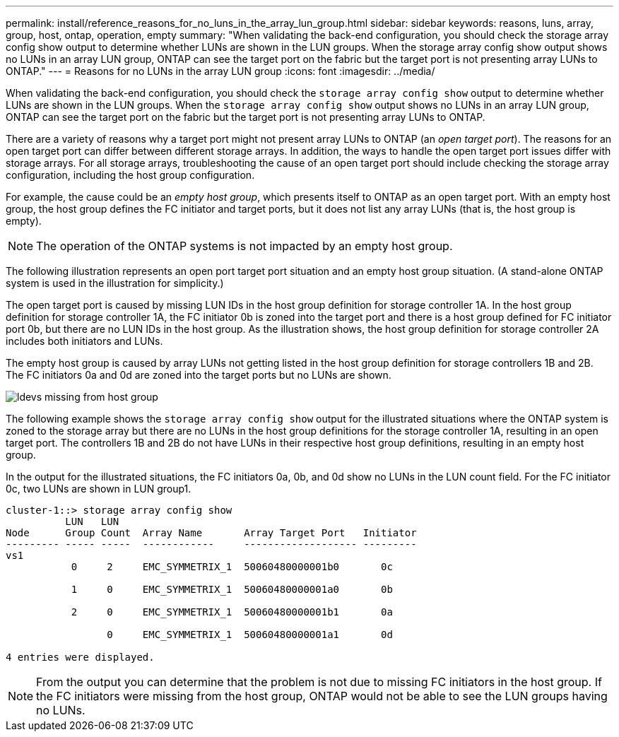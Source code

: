 ---
permalink: install/reference_reasons_for_no_luns_in_the_array_lun_group.html
sidebar: sidebar
keywords: reasons, luns, array, group, host, ontap, operation, empty
summary: "When validating the back-end configuration, you should check the storage array config show output to determine whether LUNs are shown in the LUN groups. When the storage array config show output shows no LUNs in an array LUN group, ONTAP can see the target port on the fabric but the target port is not presenting array LUNs to ONTAP."
---
= Reasons for no LUNs in the array LUN group
:icons: font
:imagesdir: ../media/

[.lead]
When validating the back-end configuration, you should check the `storage array config show` output to determine whether LUNs are shown in the LUN groups. When the `storage array config show` output shows no LUNs in an array LUN group, ONTAP can see the target port on the fabric but the target port is not presenting array LUNs to ONTAP.

There are a variety of reasons why a target port might not present array LUNs to ONTAP (an _open target port_). The reasons for an open target port can differ between different storage arrays. In addition, the ways to handle the open target port issues differ with storage arrays. For all storage arrays, troubleshooting the cause of an open target port should include checking the storage array configuration, including the host group configuration.

For example, the cause could be an _empty host group_, which presents itself to ONTAP as an open target port. With an empty host group, the host group defines the FC initiator and target ports, but it does not list any array LUNs (that is, the host group is empty).
[NOTE]
====
The operation of the ONTAP systems is not impacted by an empty host group.
====

The following illustration represents an open port target port situation and an empty host group situation. (A stand-alone ONTAP system is used in the illustration for simplicity.)

The open target port is caused by missing LUN IDs in the host group definition for storage controller 1A. In the host group definition for storage controller 1A, the FC initiator 0b is zoned into the target port and there is a host group defined for FC initiator port 0b, but there are no LUN IDs in the host group. As the illustration shows, the host group definition for storage controller 2A includes both initiators and LUNs.

The empty host group is caused by array LUNs not getting listed in the host group definition for storage controllers 1B and 2B. The FC initiators 0a and 0d are zoned into the target ports but no LUNs are shown.

image::../media/ldevs_missing_from_host_group.gif[]

The following example shows the `storage array config show` output for the illustrated situations where the ONTAP system is zoned to the storage array but there are no LUNs in the host group definitions for the storage controller 1A, resulting in an open target port. The controllers 1B and 2B do not have LUNs in their respective host group definitions, resulting in an empty host group.

In the output for the illustrated situations, the FC initiators 0a, 0b, and 0d show no LUNs in the LUN count field. For the FC initiator 0c, two LUNs are shown in LUN group1.

----
cluster-1::> storage array config show
          LUN   LUN
Node      Group Count  Array Name       Array Target Port   Initiator
--------- ----- -----  ------------     ------------------- ---------
vs1
           0     2     EMC_SYMMETRIX_1  50060480000001b0       0c

           1     0     EMC_SYMMETRIX_1  50060480000001a0       0b

           2     0     EMC_SYMMETRIX_1  50060480000001b1       0a

                 0     EMC_SYMMETRIX_1  50060480000001a1       0d

4 entries were displayed.
----

[NOTE]
====
From the output you can determine that the problem is not due to missing FC initiators in the host group. If the FC initiators were missing from the host group, ONTAP would not be able to see the LUN groups having no LUNs.
====
